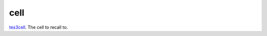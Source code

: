 cell
====================================================================================================

`tes3cell`_. The cell to recall to.

.. _`tes3cell`: ../../../lua/type/tes3cell.html
